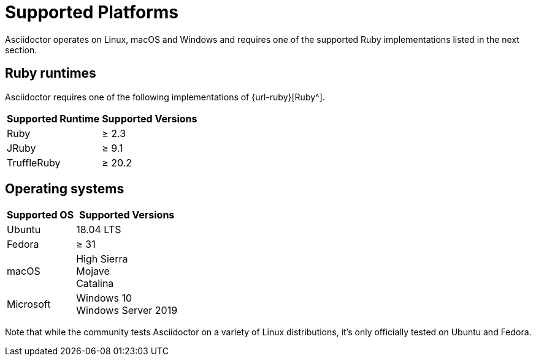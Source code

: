 = Supported Platforms

Asciidoctor operates on Linux, macOS and Windows and requires one of the supported Ruby implementations listed in the next section.

== Ruby runtimes

Asciidoctor requires one of the following implementations of {url-ruby}[Ruby^].

[%autowidth]
|===
|Supported Runtime |Supported Versions

|Ruby
|&#8805; 2.3

|JRuby
|&#8805; 9.1

|TruffleRuby
|&#8805; 20.2
|===

== Operating systems

[%autowidth]
|===
|Supported OS |Supported Versions

|Ubuntu
|18.04 LTS

|Fedora
|&#8805; 31

|macOS
|High Sierra +
Mojave +
Catalina

|Microsoft
|Windows 10 +
Windows Server 2019
|===

Note that while the community tests Asciidoctor on a variety of Linux distributions, it's only officially tested on Ubuntu and Fedora.
